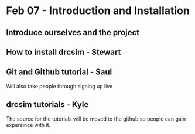 * Feb 07 - Introduction and Installation
** Introduce ourselves and the project
** How to install drcsim - Stewart
** Git and Github tutorial - Saul
**** Will also take people through signing up live
** drcsim tutorials - Kyle
**** The source for the tutorials will be moved to the github so people can gain expereince with it.
